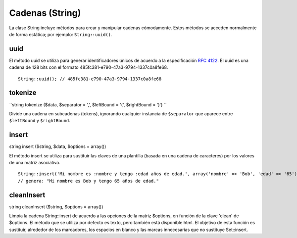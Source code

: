 Cadenas (String)
################

La clase String incluye métodos para crear y manipular cadenas
cómodamente. Estos métodos se acceden normalmente de forma estática; por
ejemplo: ``String::uuid()``.

uuid
====

El método uuid se utiliza para generar identificadores únicos de acuerdo
a la especificación `RFC 4122 <http://www.ietf.org/rfc/rfc4122.txt>`_.
El uuid es una cadena de 128 bits con el formato
485fc381-e790-47a3-9794-1337c0a8fe68.

::

    String::uuid(); // 485fc381-e790-47a3-9794-1337c0a8fe68

tokenize
========

``string tokenize ($data, $separator = ',', $leftBound = '(', $rightBound = ')') ``

Divide una cadena en subcadenas (tokens), ignorando cualquier instancia
de ``$separator`` que aparece entre ``$leftBound`` y ``$rightBound``.

insert
======

string insert ($string, $data, $options = array())

El método insert se utiliza para sustituir las claves de una plantilla
(basada en una cadena de caracteres) por los valores de una matriz
asociativa.

::

    String::insert('Mi nombre es :nombre y tengo :edad años de edad.', array('nombre' => 'Bob', 'edad' => '65'));
    // genera: "Mi nombre es Bob y tengo 65 años de edad."

cleanInsert
===========

string cleanInsert ($string, $options = array())

Limpia la cadena String::insert de acuerdo a las opciones de la matriz
$options, en función de la clave 'clean' de $options. El método que se
utiliza por defecto es texto, pero también está disponible html. El
objetivo de esta función es sustituir, alrededor de los marcadores, los
espacios en blanco y las marcas innecesarias que no sustituye
Set::insert.
